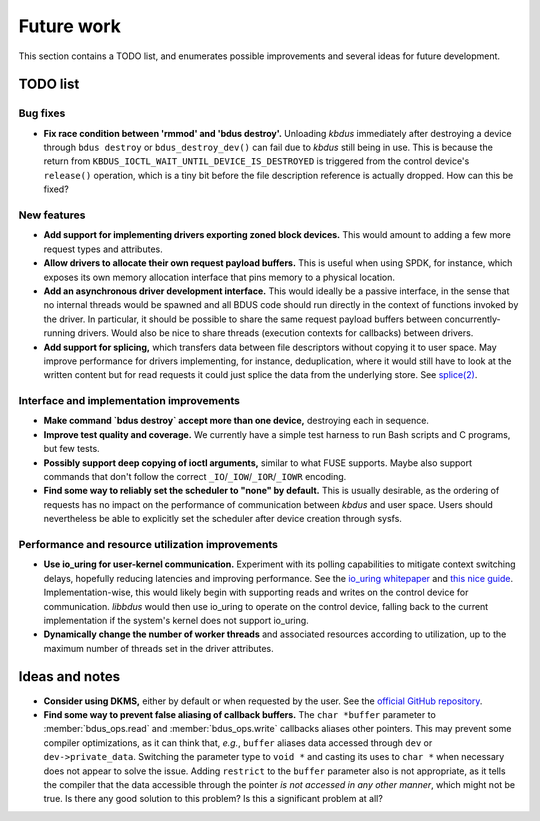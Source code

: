 .. .......................................................................... ..

.. _future-work:

Future work
===========

This section contains a TODO list, and enumerates possible improvements and several ideas for future development.

.. .......................................................................... ..

TODO list
---------

Bug fixes
~~~~~~~~~

- **Fix race condition between 'rmmod' and 'bdus destroy'.**
  Unloading *kbdus* immediately after destroying a device through ``bdus destroy`` or ``bdus_destroy_dev()`` can fail due to *kbdus* still being in use.
  This is because the return from ``KBDUS_IOCTL_WAIT_UNTIL_DEVICE_IS_DESTROYED`` is triggered from the control device's ``release()`` operation, which is a tiny bit before the file description reference is actually dropped.
  How can this be fixed?

New features
~~~~~~~~~~~~

- **Add support for implementing drivers exporting zoned block devices.**
  This would amount to adding a few more request types and attributes.

- **Allow drivers to allocate their own request payload buffers.**
  This is useful when using SPDK, for instance, which exposes its own memory allocation interface that pins memory to a physical location.

- **Add an asynchronous driver development interface.**
  This would ideally be a passive interface, in the sense that no internal threads would be spawned and all BDUS code should run directly in the context of functions invoked by the driver.
  In particular, it should be possible to share the same request payload buffers between concurrently-running drivers.
  Would also be nice to share threads (execution contexts for callbacks) between drivers.

- **Add support for splicing,** which transfers data between file descriptors without copying it to user space.
  May improve performance for drivers implementing, for instance, deduplication, where it would still have to look at the written content but for read requests it could just splice the data from the underlying store.
  See `splice(2) <https://man7.org/linux/man-pages/man2/splice.2.html>`_.

Interface and implementation improvements
~~~~~~~~~~~~~~~~~~~~~~~~~~~~~~~~~~~~~~~~~

- **Make command `bdus destroy` accept more than one device,** destroying each in sequence.

- **Improve test quality and coverage.**
  We currently have a simple test harness to run Bash scripts and C programs, but few tests.

- **Possibly support deep copying of ioctl arguments,** similar to what FUSE supports.
  Maybe also support commands that don't follow the correct ``_IO``/``_IOW``/``_IOR``/``_IOWR`` encoding.

- **Find some way to reliably set the scheduler to "none" by default.**
  This is usually desirable, as the ordering of requests has no impact on the performance of communication between *kbdus* and user space.
  Users should nevertheless be able to explicitly set the scheduler after device creation through sysfs.

Performance and resource utilization improvements
~~~~~~~~~~~~~~~~~~~~~~~~~~~~~~~~~~~~~~~~~~~~~~~~~

- **Use io_uring for user-kernel communication.**
  Experiment with its polling capabilities to mitigate context switching delays, hopefully reducing latencies and improving performance.
  See the `io_uring whitepaper <https://kernel.dk/io_uring.pdf>`_ and `this nice guide <https://unixism.net/loti/index.html>`_.
  Implementation-wise, this would likely begin with supporting reads and writes on the control device for communication.
  *libbdus* would then use io_uring to operate on the control device, falling back to the current implementation if the system's kernel does not support io_uring.

- **Dynamically change the number of worker threads** and associated resources according to utilization, up to the maximum number of threads set in the driver attributes.

.. .......................................................................... ..

Ideas and notes
---------------

- **Consider using DKMS,** either by default or when requested by the user.
  See the `official GitHub repository <https://github.com/dell/dkms>`_.

- **Find some way to prevent false aliasing of callback buffers.**
  The ``char *buffer`` parameter to :member:`bdus_ops.read` and :member:`bdus_ops.write` callbacks aliases other pointers.
  This may prevent some compiler optimizations, as it can think that, *e.g.*, ``buffer`` aliases data accessed through ``dev`` or ``dev->private_data``.
  Switching the parameter type to ``void *`` and casting its uses to ``char *`` when necessary does not appear to solve the issue.
  Adding ``restrict`` to the ``buffer`` parameter also is not appropriate, as it tells the compiler that the data accessible through the pointer *is not accessed in any other manner*, which might not be true.
  Is there any good solution to this problem?
  Is this a significant problem at all?

.. .......................................................................... ..
